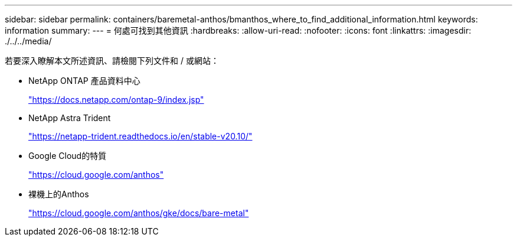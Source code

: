 ---
sidebar: sidebar 
permalink: containers/baremetal-anthos/bmanthos_where_to_find_additional_information.html 
keywords: information 
summary:  
---
= 何處可找到其他資訊
:hardbreaks:
:allow-uri-read: 
:nofooter: 
:icons: font
:linkattrs: 
:imagesdir: ./../../media/


若要深入瞭解本文所述資訊、請檢閱下列文件和 / 或網站：

* NetApp ONTAP 產品資料中心
+
https://docs.netapp.com/ontap-9/index.jsp["https://docs.netapp.com/ontap-9/index.jsp"^]

* NetApp Astra Trident
+
https://netapp-trident.readthedocs.io/en/stable-v20.10/["https://netapp-trident.readthedocs.io/en/stable-v20.10/"^]

* Google Cloud的特質
+
https://cloud.google.com/anthos["https://cloud.google.com/anthos"^]

* 裸機上的Anthos
+
https://cloud.google.com/anthos/gke/docs/bare-metal["https://cloud.google.com/anthos/gke/docs/bare-metal"^]


